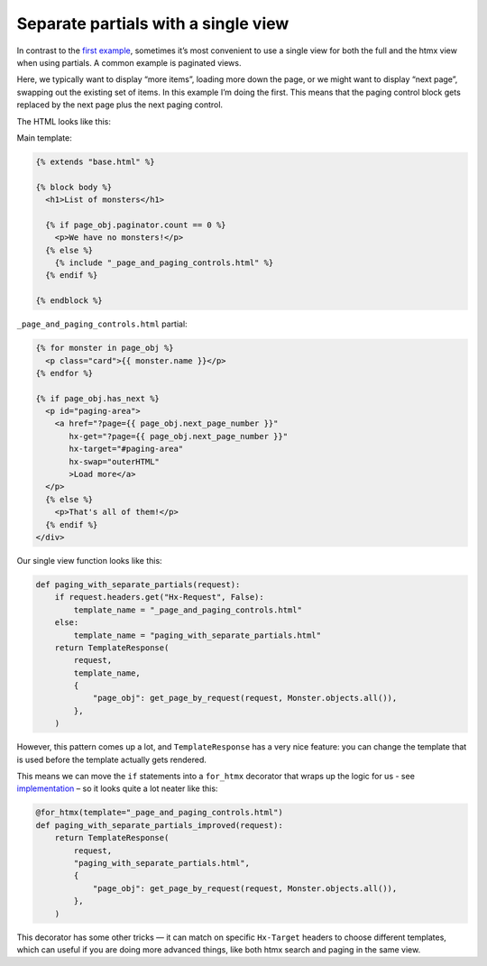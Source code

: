 Separate partials with a single view
====================================

In contrast to the `first example <separate_partials.rst>`_, sometimes it’s most
convenient to use a single view for both the full and the htmx view when using
partials. A common example is paginated views.

Here, we typically want to display “more items”, loading more down the page, or
we might want to display “next page”, swapping out the existing set of items. In
this example I’m doing the first. This means that the paging control block gets
replaced by the next page plus the next paging control.

The HTML looks like this:

Main template:

.. code-block:: html+django


   {% extends "base.html" %}

   {% block body %}
     <h1>List of monsters</h1>

     {% if page_obj.paginator.count == 0 %}
       <p>We have no monsters!</p>
     {% else %}
       {% include "_page_and_paging_controls.html" %}
     {% endif %}

   {% endblock %}


``_page_and_paging_controls.html`` partial:

.. code-block:: html+django

   {% for monster in page_obj %}
     <p class="card">{{ monster.name }}</p>
   {% endfor %}

   {% if page_obj.has_next %}
     <p id="paging-area">
       <a href="?page={{ page_obj.next_page_number }}"
          hx-get="?page={{ page_obj.next_page_number }}"
          hx-target="#paging-area"
          hx-swap="outerHTML"
          >Load more</a>
     </p>
     {% else %}
       <p>That's all of them!</p>
     {% endif %}
   </div>


Our single view function looks like this:


.. code-block:: python

   def paging_with_separate_partials(request):
       if request.headers.get("Hx-Request", False):
           template_name = "_page_and_paging_controls.html"
       else:
           template_name = "paging_with_separate_partials.html"
       return TemplateResponse(
           request,
           template_name,
           {
               "page_obj": get_page_by_request(request, Monster.objects.all()),
           },
       )


However, this pattern comes up a lot, and ``TemplateResponse`` has a very nice
feature: you can change the template that is used before the template actually
gets rendered.

This means we can move the ``if`` statements into a ``for_htmx`` decorator that
wraps up the logic for us - see `implementation
<./code/htmx_patterns/utils.py>`_ – so it looks quite a lot neater like this:


.. code-block:: python

   @for_htmx(template="_page_and_paging_controls.html")
   def paging_with_separate_partials_improved(request):
       return TemplateResponse(
           request,
           "paging_with_separate_partials.html",
           {
               "page_obj": get_page_by_request(request, Monster.objects.all()),
           },
       )


This decorator has some other tricks — it can match on specific ``Hx-Target``
headers to choose different templates, which can useful if you are doing more
advanced things, like both htmx search and paging in the same view.
